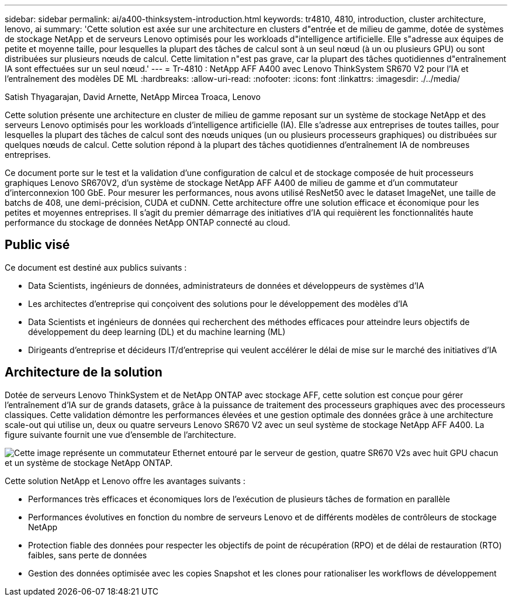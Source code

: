 ---
sidebar: sidebar 
permalink: ai/a400-thinksystem-introduction.html 
keywords: tr4810, 4810, introduction, cluster architecture, lenovo, ai 
summary: 'Cette solution est axée sur une architecture en clusters d"entrée et de milieu de gamme, dotée de systèmes de stockage NetApp et de serveurs Lenovo optimisés pour les workloads d"intelligence artificielle. Elle s"adresse aux équipes de petite et moyenne taille, pour lesquelles la plupart des tâches de calcul sont à un seul nœud (à un ou plusieurs GPU) ou sont distribuées sur plusieurs nœuds de calcul. Cette limitation n"est pas grave, car la plupart des tâches quotidiennes d"entraînement IA sont effectuées sur un seul nœud.' 
---
= Tr-4810 : NetApp AFF A400 avec Lenovo ThinkSystem SR670 V2 pour l'IA et l'entraînement des modèles DE ML
:hardbreaks:
:allow-uri-read: 
:nofooter: 
:icons: font
:linkattrs: 
:imagesdir: ./../media/


Satish Thyagarajan, David Arnette, NetApp Mircea Troaca, Lenovo

[role="lead"]
Cette solution présente une architecture en cluster de milieu de gamme reposant sur un système de stockage NetApp et des serveurs Lenovo optimisés pour les workloads d'intelligence artificielle (IA). Elle s'adresse aux entreprises de toutes tailles, pour lesquelles la plupart des tâches de calcul sont des nœuds uniques (un ou plusieurs processeurs graphiques) ou distribuées sur quelques nœuds de calcul. Cette solution répond à la plupart des tâches quotidiennes d'entraînement IA de nombreuses entreprises.

Ce document porte sur le test et la validation d'une configuration de calcul et de stockage composée de huit processeurs graphiques Lenovo SR670V2, d'un système de stockage NetApp AFF A400 de milieu de gamme et d'un commutateur d'interconnexion 100 GbE. Pour mesurer les performances, nous avons utilisé ResNet50 avec le dataset ImageNet, une taille de batchs de 408, une demi-précision, CUDA et cuDNN. Cette architecture offre une solution efficace et économique pour les petites et moyennes entreprises. Il s'agit du premier démarrage des initiatives d'IA qui requièrent les fonctionnalités haute performance du stockage de données NetApp ONTAP connecté au cloud.



== Public visé

Ce document est destiné aux publics suivants :

* Data Scientists, ingénieurs de données, administrateurs de données et développeurs de systèmes d'IA
* Les architectes d'entreprise qui conçoivent des solutions pour le développement des modèles d'IA
* Data Scientists et ingénieurs de données qui recherchent des méthodes efficaces pour atteindre leurs objectifs de développement du deep learning (DL) et du machine learning (ML)
* Dirigeants d'entreprise et décideurs IT/d'entreprise qui veulent accélérer le délai de mise sur le marché des initiatives d'IA




== Architecture de la solution

Dotée de serveurs Lenovo ThinkSystem et de NetApp ONTAP avec stockage AFF, cette solution est conçue pour gérer l'entraînement d'IA sur de grands datasets, grâce à la puissance de traitement des processeurs graphiques avec des processeurs classiques. Cette validation démontre les performances élevées et une gestion optimale des données grâce à une architecture scale-out qui utilise un, deux ou quatre serveurs Lenovo SR670 V2 avec un seul système de stockage NetApp AFF A400. La figure suivante fournit une vue d'ensemble de l'architecture.

image:a400-thinksystem-image2.png["Cette image représente un commutateur Ethernet entouré par le serveur de gestion, quatre SR670 V2s avec huit GPU chacun et un système de stockage NetApp ONTAP."]

Cette solution NetApp et Lenovo offre les avantages suivants :

* Performances très efficaces et économiques lors de l'exécution de plusieurs tâches de formation en parallèle
* Performances évolutives en fonction du nombre de serveurs Lenovo et de différents modèles de contrôleurs de stockage NetApp
* Protection fiable des données pour respecter les objectifs de point de récupération (RPO) et de délai de restauration (RTO) faibles, sans perte de données
* Gestion des données optimisée avec les copies Snapshot et les clones pour rationaliser les workflows de développement

